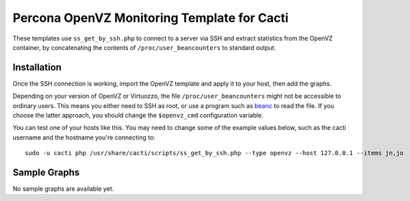 .. _cacti_openvz_templates:

Percona OpenVZ Monitoring Template for Cacti
============================================

These templates use ``ss_get_by_ssh.php`` to connect to a server via SSH and
extract statistics from the OpenVZ container, by concatenating the contents of
``/proc/user_beancounters`` to standard output.

Installation
------------

Once the SSH connection is working, import the OpenVZ template and apply
it to your host, then add the graphs.

Depending on your version of OpenVZ or Virtuozzo, the file
``/proc/user_beancounters`` might not be accessible to ordinary users.  This
means you either need to SSH as root, or use a program such as `beanc
<http://www.labradordata.ca/home/35>`_ to read the file.  If you choose the
latter approach, you should change the ``$openvz_cmd`` configuration variable.

You can test one of your hosts like this.  You may need to change some of the
example values below, such as the cacti username and the hostname you're
connecting to::

   sudo -u cacti php /usr/share/cacti/scripts/ss_get_by_ssh.php --type openvz --host 127.0.0.1 --items jn,jo

Sample Graphs
-------------

No sample graphs are available yet.
